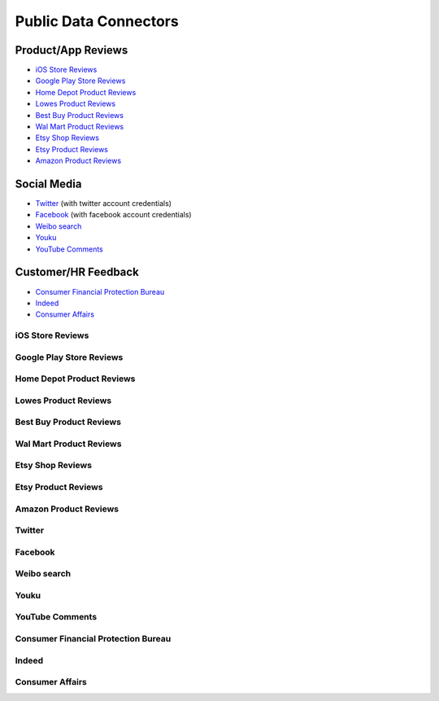 Public Data Connectors
======================


Product/App Reviews
^^^^^^^^^^^^^^^^^^^^

+ `iOS Store Reviews`_
+ `Google Play Store Reviews`_
+ `Home Depot Product Reviews`_
+ `Lowes Product Reviews`_
+ `Best Buy Product Reviews`_
+ `Wal Mart Product Reviews`_
+ `Etsy Shop Reviews`_
+ `Etsy Product Reviews`_
+ `Amazon Product Reviews`_


Social Media
^^^^^^^^^^^^^^

+ `Twitter`_ (with twitter account credentials)
+ `Facebook`_ (with facebook account credentials)
+ `Weibo search`_
+ `Youku`_
+ `YouTube Comments`_


Customer/HR Feedback
^^^^^^^^^^^^^^^^^^^^^^

+ `Consumer Financial Protection Bureau`_
+ `Indeed`_
+ `Consumer Affairs`_





iOS Store Reviews
~~~~~~~~~~~~~~~~~

.. image:: iosstore.png

Google Play Store Reviews
~~~~~~~~~~~~~~~~~~~~~~~~~

Home Depot Product Reviews
~~~~~~~~~~~~~~~~~~~~~~~~~~

.. image:: homedepot.png


Lowes Product Reviews
~~~~~~~~~~~~~~~~~~~~~~~~

.. image:: lowes.png


Best Buy Product Reviews
~~~~~~~~~~~~~~~~~~~~~~~~~

.. image:: bestbuy.png


Wal Mart Product Reviews
~~~~~~~~~~~~~~~~~~~~~~~~~

.. image:: walmart.png


Etsy Shop Reviews
~~~~~~~~~~~~~~~~~~~~~~~~~

Etsy Product Reviews
~~~~~~~~~~~~~~~~~~~~~~~~~

Amazon Product Reviews
~~~~~~~~~~~~~~~~~~~~~~~~~

.. image:: amazon.png


Twitter
~~~~~~~~~~~~~~~~~~~~~~~~~

.. image:: twittersearch.png


.. image:: twitteruser.png


Facebook
~~~~~~~~~~~~~~~~~~~~~~~~~

.. image:: facebook.png


Weibo search
~~~~~~~~~~~~~~~~~~~~~~~~~

Youku
~~~~~~~~~~~~~~~~~~~~~~~~~

YouTube Comments
~~~~~~~~~~~~~~~~~~~~~~~~~

.. image:: youtube.png


Consumer Financial Protection Bureau
~~~~~~~~~~~~~~~~~~~~~~~~~~~~~~~~~~~~~~~

.. image:: cfpb.png


Indeed
~~~~~~~~~~~~~~~~~~~~~~~~~

.. image:: indeed.png


Consumer Affairs
~~~~~~~~~~~~~~~~~~~~~~~~~

.. image:: consumeraffairs.png

